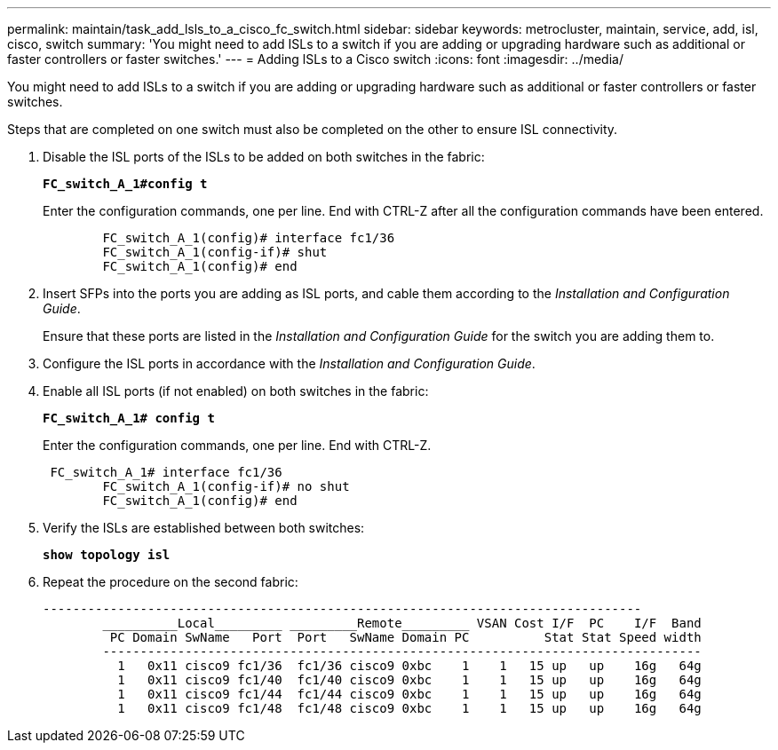 ---
permalink: maintain/task_add_lsls_to_a_cisco_fc_switch.html
sidebar: sidebar
keywords: metrocluster, maintain, service, add, isl, cisco, switch
summary: 'You might need to add ISLs to a switch if you are adding or upgrading hardware such as additional or faster controllers or faster switches.'
---
= Adding lSLs to a Cisco switch
:icons: font
:imagesdir: ../media/

[.lead]
You might need to add ISLs to a switch if you are adding or upgrading hardware such as additional or faster controllers or faster switches.

Steps that are completed on one switch must also be completed on the other to ensure ISL connectivity.

. Disable the ISL ports of the ISLs to be added on both switches in the fabric:
+
`*FC_switch_A_1#config t*`
+
Enter the configuration commands, one per line. End with CTRL-Z after all the configuration commands have been entered.
+
----

	FC_switch_A_1(config)# interface fc1/36
	FC_switch_A_1(config-if)# shut
	FC_switch_A_1(config)# end
----

. Insert SFPs into the ports you are adding as ISL ports, and cable them according to the _Installation and Configuration Guide_.
+
Ensure that these ports are listed in the _Installation and Configuration Guide_ for the switch you are adding them to.

. Configure the ISL ports in accordance with the _Installation and Configuration Guide_.
. Enable all ISL ports (if not enabled) on both switches in the fabric:
+
`*FC_switch_A_1# config t*`
+
Enter the configuration commands, one per line. End with CTRL-Z.
+
----

 FC_switch_A_1# interface fc1/36
	FC_switch_A_1(config-if)# no shut
	FC_switch_A_1(config)# end
----

. Verify the ISLs are established between both switches:
+
`*show topology isl*`
. Repeat the procedure on the second fabric:
+
----
--------------------------------------------------------------------------------
	__________Local_________ _________Remote_________ VSAN Cost I/F  PC    I/F  Band
	 PC Domain SwName   Port  Port   SwName Domain PC          Stat Stat Speed width
	--------------------------------------------------------------------------------
	  1   0x11 cisco9 fc1/36  fc1/36 cisco9 0xbc    1    1   15 up   up    16g   64g
	  1   0x11 cisco9 fc1/40  fc1/40 cisco9 0xbc    1    1   15 up   up    16g   64g
	  1   0x11 cisco9 fc1/44  fc1/44 cisco9 0xbc    1    1   15 up   up    16g   64g
	  1   0x11 cisco9 fc1/48  fc1/48 cisco9 0xbc    1    1   15 up   up    16g   64g
----
